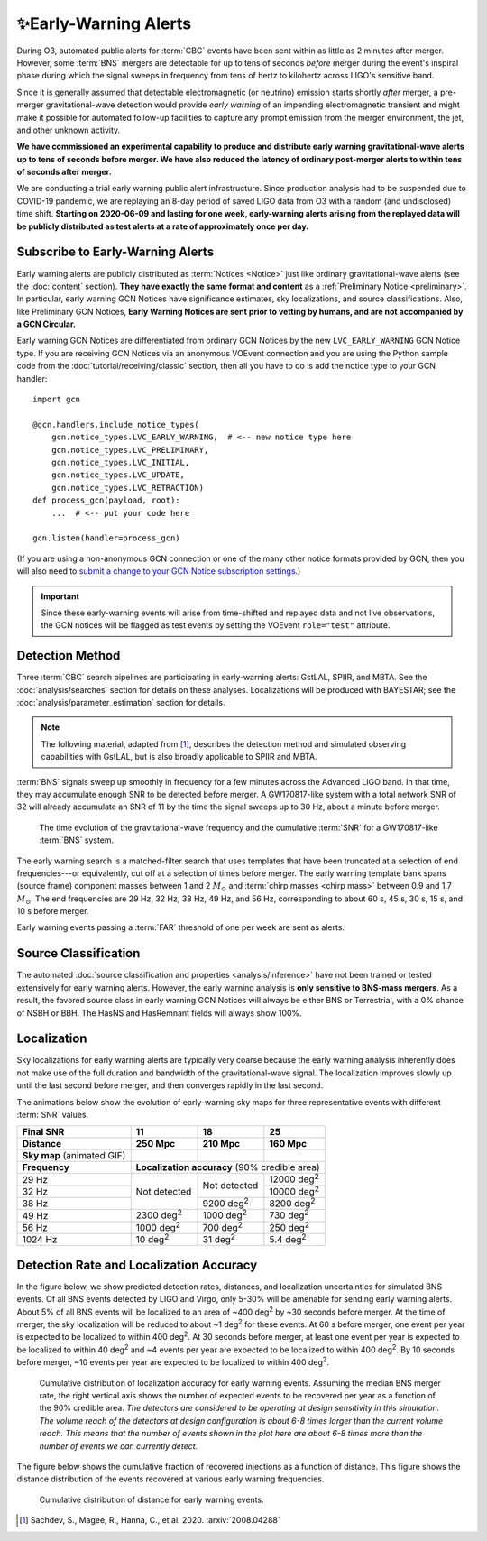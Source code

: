 .. |deg2| replace:: deg\ :superscript:`2`

✨Early-Warning Alerts
======================

During O3, automated public alerts for :term:`CBC` events have been sent within
as little as 2 minutes after merger. However, some :term:`BNS` mergers are
detectable for up to tens of seconds *before* merger during the event's
inspiral phase during which the signal sweeps in frequency from tens of hertz
to kilohertz across LIGO's sensitive band.

Since it is generally assumed that detectable electromagnetic (or neutrino)
emission starts shortly *after* merger, a pre-merger gravitational-wave
detection would provide *early warning* of an impending electromagnetic
transient and might make it possible for automated follow-up facilities to
capture any prompt emission from the merger environment, the jet, and other
unknown activity.

**We have commissioned an experimental capability to produce and distribute
early warning gravitational-wave alerts up to tens of seconds before merger. We
have also reduced the latency of ordinary post-merger alerts to within tens of
seconds after merger.**

We are conducting a trial early warning public alert infrastructure. Since
production analysis had to be suspended due to COVID-19 pandemic, we are
replaying an 8-day period of saved LIGO data from O3 with a random (and
undisclosed) time shift. **Starting on 2020-06-09 and lasting for one week,
early-warning alerts arising from the replayed data will be publicly
distributed as test alerts at a rate of approximately once per day.**

Subscribe to Early-Warning Alerts
---------------------------------

Early warning alerts are publicly distributed as :term:`Notices <Notice>` just
like ordinary gravitational-wave alerts (see the :doc:`content` section).
**They have exactly the same format and content** as a :ref:`Preliminary Notice
<preliminary>`. In particular, early warning GCN Notices have significance
estimates, sky localizations, and source classifications. Also, like
Preliminary GCN Notices, **Early Warning Notices are sent prior to vetting
by humans, and are not accompanied by a GCN Circular.**

Early warning GCN Notices are differentiated from ordinary GCN Notices by the
new ``LVC_EARLY_WARNING`` GCN Notice type. If you are receiving GCN Notices via
an anonymous VOEvent connection and you are using the Python sample code from
the :doc:`tutorial/receiving/classic` section, then all you have to do is add
the notice type to your GCN handler::

    import gcn

    @gcn.handlers.include_notice_types(
        gcn.notice_types.LVC_EARLY_WARNING,  # <-- new notice type here
        gcn.notice_types.LVC_PRELIMINARY,
        gcn.notice_types.LVC_INITIAL,
        gcn.notice_types.LVC_UPDATE,
        gcn.notice_types.LVC_RETRACTION)
    def process_gcn(payload, root):
        ...  # <-- put your code here

    gcn.listen(handler=process_gcn)

(If you are using a non-anonymous GCN connection or one of the many other
notice formats provided by GCN, then you will also need to `submit a change to
your GCN Notice subscription settings`_.)

.. important::
    Since these early-warning events will arise from time-shifted and replayed
    data and not live observations, the GCN notices will be flagged as test
    events by setting the VOEvent ``role="test"`` attribute.

Detection Method
----------------

Three :term:`CBC` search pipelines are participating in early-warning alerts:
GstLAL, SPIIR, and MBTA. See the :doc:`analysis/searches` section for details
on these analyses. Localizations will be produced with BAYESTAR; see the
:doc:`analysis/parameter_estimation` section for details.

.. note::
    The following material, adapted from [#GstLALEarlyWarning]_, describes the
    detection method and simulated observing capabilities with GstLAL, but is
    also broadly applicable to SPIIR and MBTA.

:term:`BNS` signals sweep up smoothly in frequency for a few minutes across the
Advanced LIGO band. In that time, they may accumulate enough SNR to be detected
before merger. A GW170817-like system with a total network SNR of 32 will
already accumulate an SNR of 11 by the time the signal sweeps up to 30 Hz,
about a minute before merger.

.. figure:: _static/frqsnrtime.*
   :alt: Time evolution of SNR for a GW170817-like system

   The time evolution of the gravitational-wave frequency and the cumulative
   :term:`SNR` for a GW170817-like :term:`BNS` system.

The early warning search is a matched-filter search that uses templates that
have been truncated at a selection of end frequencies---or equivalently, cut
off at a selection of times before merger. The early warning template bank
spans (source frame) component masses between 1 and 2 :math:`M_\odot` and
:term:`chirp masses <chirp mass>` between 0.9 and 1.7 :math:`M_\odot`. The end
frequencies are 29 Hz, 32 Hz, 38 Hz, 49 Hz, and 56 Hz, corresponding to about
60 s, 45 s, 30 s, 15 s, and 10 s before merger.

Early warning events passing a :term:`FAR` threshold of one per week are sent
as alerts.

Source Classification
---------------------

The automated :doc:`source classification and properties <analysis/inference>`
have not been trained or tested extensively for early warning alerts. However,
the early warning analysis is **only sensitive to BNS-mass mergers**. As a
result, the favored source class in early warning GCN Notices will always be
either BNS or Terrestrial, with a 0% chance of NSBH or BBH. The HasNS and
HasRemnant fields will always show 100%.

Localization
------------

Sky localizations for early warning alerts are typically very coarse because
the early warning analysis inherently does not make use of the full duration
and bandwidth of the gravitational-wave signal. The localization improves
slowly up until the last second before merger, and then converges rapidly in
the last second.

The animations below show the evolution of early-warning sky maps for three
representative events with different :term:`SNR` values.

.. only:: latex

    In this PDF version of the User Guide, the images below are hyperlinks to
    the animations. Clicking on one of them will open the animation in your Web
    browser.

.. Note that absolute URLs are needed below to resolve hyperlinks from within
   the latexpdf build.

.. |skymap1| image:: _static/31109.*
    :alt: Animation of sky map for an event with SNR=11.0
    :target: https://emfollow.docs.ligo.org/userguide/_images/31109.gif
.. |skymap2| image:: _static/29958.*
    :alt: Animation of sky map for an event with SNR=18.2
    :target: https://emfollow.docs.ligo.org/userguide/_images/29958.gif
.. |skymap3| image:: _static/10390.*
    :alt: Animation of sky map for an event with SNR=25.2
    :target: https://emfollow.docs.ligo.org/userguide/_images/10390.gif

+---------------+---------------+---------------+---------------+
| Final SNR     | 11            | 18            | 25            |
+---------------+---------------+---------------+---------------+
|Distance       | 250 Mpc       | 210 Mpc       | 160 Mpc       |
+===============+===============+===============+===============+
| **Sky map**   | |skymap1|     | |skymap2|     | |skymap3|     |
| (animated GIF)|               |               |               |
+---------------+---------------+---------------+---------------+
| **Frequency** | **Localization accuracy** (90% credible area) |
+---------------+---------------+---------------+---------------+
| 29 Hz         | Not           | Not           | 12000 |deg2|  |
+---------------+ detected      + detected      +---------------+
| 32 Hz         |               |               | 10000 |deg2|  |
+---------------+               +---------------+---------------+
| 38 Hz         |               | 9200 |deg2|   | 8200  |deg2|  |
+---------------+---------------+---------------+---------------+
| 49 Hz         | 2300 |deg2|   | 1000 |deg2|   | 730   |deg2|  |
+---------------+---------------+---------------+---------------+
| 56 Hz         | 1000 |deg2|   | 700  |deg2|   | 250   |deg2|  |
+---------------+---------------+---------------+---------------+
| 1024 Hz       | 10   |deg2|   | 31   |deg2|   | 5.4   |deg2|  |
+---------------+---------------+---------------+---------------+

Detection Rate and Localization Accuracy
----------------------------------------

In the figure below, we show predicted detection rates, distances, and
localization uncertainties for simulated BNS events. Of all BNS events detected
by LIGO and Virgo, only 5-30% will be amenable for sending early warning
alerts. About 5% of all BNS events will be localized to an area of ~400 |deg2|
by ~30 seconds before merger. At the time of merger, the sky localization will
be reduced to about ~1 |deg2| for these events. At 60 s before merger, one
event per year is expected to be localized to within 400 |deg2|. At 30 seconds
before merger, at least one event per year is expected to be localized to
within 40 |deg2| and ~4 events per year are expected to be localized to within
400 |deg2|. By 10 seconds before merger, ~10 events per year are expected to be
localized to within 400 |deg2|.

.. figure:: _static/areatest_log.*
    :alt: Cumulative distribution of localization area for early warning events

    Cumulative distribution of localization accuracy for early warning events.
    Assuming the median BNS merger rate, the right vertical axis shows the
    number of expected events to be recovered per year as a function of the
    90% credible area. *The detectors are considered to be operating at design
    sensitivity in this simulation. The volume reach of the detectors at design
    configuration is about 6-8 times larger than the current volume reach. This
    means that the number of events shown in the plot here are about 6-8 times
    more than the number of events we can currently detect.*

The figure below shows the cumulative fraction of recovered injections as a
function of distance. This figure shows the distance distribution of the events
recovered at various early warning frequencies.

.. figure:: _static/dist_hist.*
    :alt: Cumulative distribution of distance for early warning events

    Cumulative distribution of distance for early warning events.

.. [#GstLALEarlyWarning]
   Sachdev, S., Magee, R., Hanna, C., et al. 2020.
   :arxiv:`2008.04288`

.. _`Advanced LIGO`: https://ligo.caltech.edu
.. _`Advanced Virgo`: http://www.virgo-gw.eu
.. _`GW170817`: https://en.wikipedia.org/wiki/GW170817
.. _`GW170817 LSC`: https://www.ligo.org/detections/GW170817.php
.. _`GW170817 Press Release`: https://www.ligo.caltech.edu/page/press-release-gw170817
.. _`submit a change to your GCN Notice subscription settings`: https://gcn.gsfc.nasa.gov/gcn/config_builder.html
